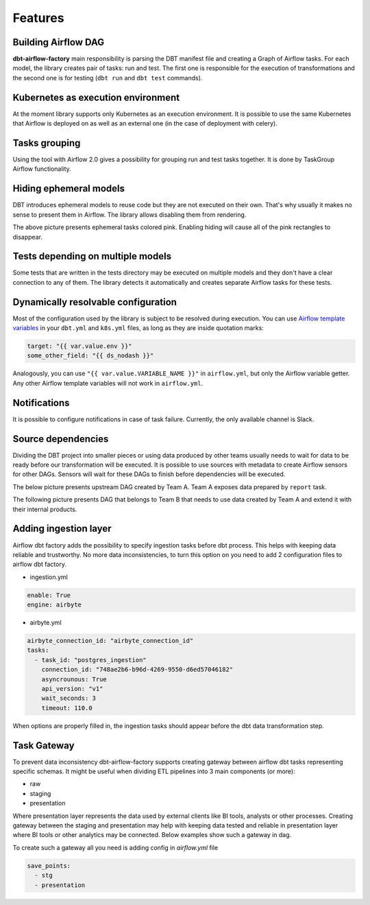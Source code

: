 Features
-----

Building Airflow DAG
+++++++++++++++++++
**dbt-airflow-factory** main responsibility is parsing the DBT manifest file and creating a Graph of Airflow tasks.
For each model, the library creates pair of tasks: run and test. The first one is responsible for the execution
of transformations and the second one is for testing (``dbt run`` and ``dbt test`` commands).

.. image:: images/dag.png
   :width: 400

Kubernetes as execution environment
+++++++++++++++++++
At the moment library supports only Kubernetes as an execution environment.
It is possible to use the same Kubernetes that Airflow is deployed on as well as an external one
(in the case of deployment with celery).

Tasks grouping
+++++++++++++++++++
Using the tool with Airflow 2.0 gives a possibility for grouping run and test tasks together.
It is done by TaskGroup Airflow functionality.

.. image:: images/grouped.png
   :width: 600

Hiding ephemeral models
+++++++++++++++++++
DBT introduces ephemeral models to reuse code but they are not executed on their own. That's why
usually it makes no sense to present them in Airflow. The library allows disabling them from rendering.

.. image:: images/ephemeral.png
   :width: 600

The above picture presents ephemeral tasks colored pink. Enabling hiding will cause all of the pink rectangles to disappear.

Tests depending on multiple models
+++++++++++++++++++
Some tests that are written in the tests directory may be executed on multiple models and they don't
have a clear connection to any of them. The library detects it automatically and creates separate Airflow
tasks for these tests.

.. image:: images/tests.png
   :width: 600

Dynamically resolvable configuration
+++++++++++++++++++
Most of the configuration used by the library is subject to be resolved during execution. You can use `Airflow template variables <https://airflow.apache.org/docs/apache-airflow/stable/templates-ref.html#variables>`_
in your ``dbt.yml`` and ``k8s.yml`` files, as long as they are inside quotation marks:

.. code-block:: yaml

 target: "{{ var.value.env }}"
 some_other_field: "{{ ds_nodash }}"

Analogously, you can use ``"{{ var.value.VARIABLE_NAME }}"`` in ``airflow.yml``, but only the Airflow variable getter.
Any other Airflow template variables will not work in ``airflow.yml``.

Notifications
+++++++++++++++++++
It is possible to configure notifications in case of task failure. Currently, the only available channel is Slack.

.. image:: images/slack_notification.png
   :width: 800

Source dependencies
+++++++++++++++++++
Dividing the DBT project into smaller pieces or using data produced by other teams usually needs to wait for
data to be ready before our transformation will be executed. It is possible to use sources with metadata
to create Airflow sensors for other DAGs. Sensors will wait for these DAGs to finish before dependencies
will be executed.

The below picture presents upstream DAG created by Team A. Team A exposes data prepared by ``report`` task.

.. image:: images/upstream.png
   :width: 600

The following picture presents DAG that belongs to Team B that needs to use data created by Team A and extend it with their internal products.

.. image:: images/downstream.png
   :width: 600

Adding ingestion layer
+++++++++++++++++++
Airflow dbt factory adds the possibility to specify ingestion tasks before dbt process. This helps with keeping data
reliable and trustworthy.  No more data inconsistencies, to turn this option on you need  to add 2 configuration files
to airflow dbt factory.

- ingestion.yml
.. code-block:: yaml

 enable: True
 engine: airbyte

- airbyte.yml
.. code-block:: yaml

 airbyte_connection_id: "airbyte_connection_id"
 tasks:
   - task_id: "postgres_ingestion"
     connection_id: "748ae2b6-b96d-4269-9550-d6ed57046182"
     asyncrounous: True
     api_version: "v1"
     wait_seconds: 3
     timeout: 110.0


When options are properly filled in, the ingestion tasks should appear before the dbt data transformation step.

.. image:: images/ingestions_tasks.png
   :width: 600

Task Gateway
+++++++++++++++++++
To prevent data inconsistency dbt-airflow-factory supports creating gateway between airflow dbt tasks representing specific
schemas. It might be useful when dividing ETL pipelines into 3 main components (or more):

- raw
- staging
- presentation

Where presentation layer represents the data used by external clients like BI tools, analysts or other processes.
Creating gateway between the staging and presentation may help with keeping data tested and reliable in presentation
layer where BI tools or other analytics may be connected. Below examples show such a gateway in dag.


.. image:: images/gateway.png
   :width: 600
   :align: center

To create such a gateway all you need is adding config in `airflow.yml` file

.. code-block:: yaml

 save_points:
   - stg
   - presentation
